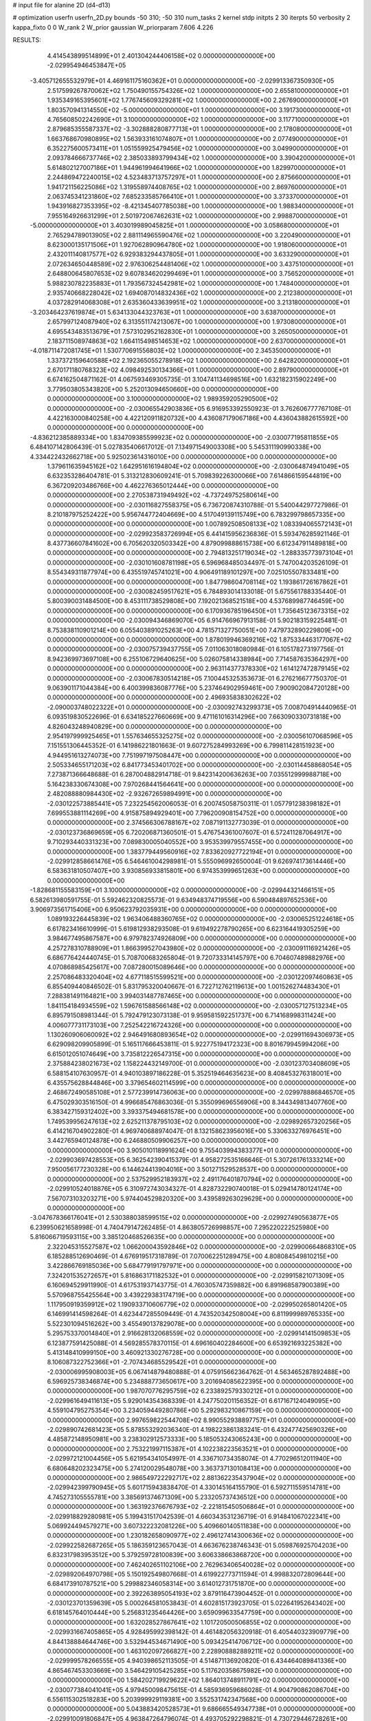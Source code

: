 # input file for alanine 2D (d4-d13)

# optimization
userfn       userfn_2D.py
bounds       -50 310; -50 310
num_tasks    2
kernel       stdp
initpts      2 30
iterpts      50
verbosity    2
kappa_fixto  0 0
W_rank       2
W_prior      gaussian
W_priorparam 7.606 4.226



RESULTS:
  4.414543899514899E+01  2.401304244406158E+02  0.000000000000000E+00      -2.029954946453847E+05
 -3.405712655532979E+01  4.469161175160362E+01  0.000000000000000E+00      -2.029913367350930E+05
  2.517599267870062E+02  1.750490155754326E+02  1.000000000000000E+00       2.655810000000000E+01
  1.935349165395601E+02  1.776745609329281E+02  1.000000000000000E+00       2.267690000000000E+01
  1.803570941314550E+02 -5.000000000000000E+01  1.000000000000000E+00       3.191730000000000E+01
  4.765608502242690E+01  3.100000000000000E+02  1.000000000000000E+00       3.117710000000000E+01
  2.879685355587337E+02 -3.302888280877713E+01  1.000000000000000E+00       2.178080000000000E+01
  1.663768670980895E+02  1.563933161074807E+01  1.000000000000000E+00       2.077490000000000E+01
  6.352275600573411E+01  1.051559925479456E+02  1.000000000000000E+00       3.049900000000000E+01
  2.093784666737746E+02  2.385033893799434E+02  1.000000000000000E+00       3.390420000000000E+01
  5.614802127007186E+01  1.944961994641966E+02  1.000000000000000E+00       1.829970000000000E+01
  2.244869472240015E+02  4.523483713757297E+01  1.000000000000000E+00       2.875660000000000E+01
  1.941721156225086E+02  1.319558974408765E+02  1.000000000000000E+00       2.869760000000000E+01
  2.063745341231860E+02  7.685233585766410E+01  1.000000000000000E+00       3.373370000000000E+01
  1.943916827353395E+02 -8.421345407785038E+00  1.000000000000000E+00       1.988340000000000E+01
  7.955164926631299E+01  2.501972067462631E+02  1.000000000000000E+00       2.998870000000000E+01
 -5.000000000000000E+01  3.403019989045825E+01  1.000000000000000E+00       3.058680000000000E+01
  2.765294789013905E+02  2.881114965590476E+02  1.000000000000000E+00       3.220490000000000E+01
  8.623000135171506E+01  1.927062890964780E+02  1.000000000000000E+00       1.918060000000000E+01
  2.432011140817577E+02  6.929383294437805E+01  1.000000000000000E+00       3.633290000000000E+01
  2.072634650448589E+02  2.976306254481406E+02  1.000000000000000E+00       3.437510000000000E+01
  2.648800645807653E+02  9.607834620299469E+01  1.000000000000000E+00       3.756520000000000E+01
  5.988230782235883E+01  1.793567324542981E+02  1.000000000000000E+00       1.748400000000000E+01
  2.935740668228042E+02  1.694087014832436E+02  1.000000000000000E+00       2.212380000000000E+01
  4.037282914068308E+01  2.635360433639951E+02  1.000000000000000E+00       3.213180000000000E+01
 -3.203464237619874E+01  5.634133044323763E+01  1.000000000000000E+00       3.638700000000000E+01
  2.657997124087940E+02  6.313551174213067E+00  1.000000000000000E+00       1.973080000000000E+01
  4.695543483513679E+01  7.573102952162830E+01  1.000000000000000E+00       3.265050000000000E+01
  2.183711508974863E+02  1.664115498514653E+02  1.000000000000000E+00       2.637000000000000E+01
 -4.018711472081745E+01  1.530770691556803E+02  1.000000000000000E+00       2.345350000000000E+01
  1.337372159640588E+02  2.192365055278918E+02  1.000000000000000E+00       2.642820000000000E+01
  2.670171180768323E+02  4.098492530134366E+01  1.000000000000000E+00       2.897900000000000E+01       6.674162504871162E-01  4.067593469305735E-01       3.104741134698516E+00  1.632182315902249E+00  3.779503805343820E+00  5.252013094650660E+00  0.000000000000000E+00  0.000000000000000E+00
  3.100000000000000E+02  1.989359205290500E+02  0.000000000000000E+00      -2.030065542903836E+05       6.916953392550923E-01  3.762606777767108E-01       4.422163000840258E+00  4.422120911820732E+00  4.436087179067186E+00  4.436043882615592E+00  0.000000000000000E+00  0.000000000000000E+00
 -4.836212385889334E+00  1.834709385599923E+02  0.000000000000000E+00      -2.030077195811855E+05       6.484107142806439E-01  5.027835406617012E-01       7.134971549003308E+00  5.545311190990338E+00  4.334422432662718E+00  5.925023614316010E+00  0.000000000000000E+00  0.000000000000000E+00
  1.379611635945162E+02  1.642951616194804E+02  0.000000000000000E+00      -2.030064874941049E+05       6.632353286404781E-01  5.313212830609241E-01       5.709839226300066E+00  7.614866159544819E+00  6.367209203486766E+00  4.462276365012444E+00  0.000000000000000E+00  0.000000000000000E+00
  2.270538731949492E+02 -4.737249752580614E+00  0.000000000000000E+00      -2.030116827558375E+05       6.736720874310788E-01  5.540044297727986E-01       8.210187975252422E+00  5.956744772404669E+00  4.517049139115749E+00  6.783299798657335E+00  0.000000000000000E+00  0.000000000000000E+00
  1.007892508508133E+02  1.083394065572143E+01  0.000000000000000E+00      -2.029923583726994E+05       6.441415956236836E-01  5.593476285921146E-01       8.437736607841602E+00  6.705620320503342E+00  4.879099888615738E+00  6.612347911489818E+00  0.000000000000000E+00  0.000000000000000E+00
  2.794813251719034E+02 -1.288335773973104E+01  0.000000000000000E+00      -2.030101608781198E+05       6.596968485034497E-01  5.747004203526109E-01       8.554349311877974E+00  6.435519745741021E+00  4.906491189101297E+00  7.025105507833481E+00  0.000000000000000E+00  0.000000000000000E+00
  1.847798604708114E+02  1.193861726167862E+01  0.000000000000000E+00      -2.030082459517621E+05       6.784893014133018E-01  5.675561788335440E-01       5.800390031484500E+00  8.453111738529808E+00  7.192021368521518E+00  4.537689987746459E+00  0.000000000000000E+00  0.000000000000000E+00
  6.170936785196450E+01  1.735645123673315E+02  0.000000000000000E+00      -2.030094346869070E+05       6.914766967913158E-01  5.902183159225481E-01       8.753838110901214E+00  6.055403891025263E+00  4.781571327750051E+00  7.479732890229809E+00  0.000000000000000E+00  0.000000000000000E+00
  1.878019946369216E+02  1.875334463177067E+02  0.000000000000000E+00      -2.030075739437755E+05       7.011063018080984E-01  6.105178273197756E-01       8.942369973697108E+00  6.255106729640625E+00  5.026075814338984E+00  7.714587635364297E+00  0.000000000000000E+00  0.000000000000000E+00
  2.963114377378330E+02  1.614127472879145E+02  0.000000000000000E+00      -2.030067830514218E+05       7.100445325353673E-01  6.276216677750370E-01       9.063901171044384E+00  6.400399836087776E+00  5.237464902959461E+00  7.900902084720128E+00  0.000000000000000E+00  0.000000000000000E+00
  2.496935838302622E+02 -2.090003748022322E+01  0.000000000000000E+00      -2.030092743299373E+05       7.008704914440965E-01  6.093519830522696E-01       6.634185227660669E+00  9.471161016314296E+00  7.663090330731818E+00  4.826043248940829E+00  0.000000000000000E+00  0.000000000000000E+00
  2.954197999925465E+01  1.557634655325275E+02  0.000000000000000E+00      -2.030056107068596E+05       7.151551306445352E-01  6.141986221801663E-01       9.607275284993269E+00  6.799811428151923E+00  4.944951613274073E+00  7.751997197508447E+00  0.000000000000000E+00  0.000000000000000E+00
  2.505334655171203E+02  6.841773453401702E+00  0.000000000000000E+00      -2.030114458868054E+05       7.273871366648688E-01  6.287004882914718E-01       9.842314200636263E+00  7.035512999988718E+00  5.164238330674308E+00  7.970268441564641E+00  0.000000000000000E+00  0.000000000000000E+00
  2.482088880984430E+02 -2.932672659894991E+00  0.000000000000000E+00      -2.030122573885441E+05       7.232254562006053E-01  6.200745058750311E-01       1.057791238398182E+01  7.699553881114269E+00  4.915875894929401E+00  7.796200908154752E+00  0.000000000000000E+00  0.000000000000000E+00
  2.374566306788167E+02  7.087191132773039E-01  0.000000000000000E+00      -2.030123736869659E+05       6.720206871360501E-01  5.476754361007607E-01       6.572411287064917E+00  9.710293440331323E+00  7.089830005040552E+00  3.953539979557455E+00  0.000000000000000E+00  0.000000000000000E+00
  1.383779449560916E+02  7.833620927722194E+01  0.000000000000000E+00      -2.029912858661476E+05       6.546461004298981E-01  5.555096992650004E-01       9.626974173614446E+00  6.583631810507407E+00  3.930856933815801E+00  6.974353999651263E+00  0.000000000000000E+00  0.000000000000000E+00
 -1.828681155583159E+01  3.100000000000000E+02  0.000000000000000E+00      -2.029944321466151E+05       6.582613980591755E-01  5.592462320825573E-01       9.634948374719556E+00  6.590484897652536E+00  3.906973561715406E+00  6.950623792035931E+00  0.000000000000000E+00  0.000000000000000E+00
  1.089193226445839E+02  1.963406488360765E+02  0.000000000000000E+00      -2.030065251224618E+05       6.617823416610999E-01  5.619812938293508E-01       9.619492278790265E+00  6.623164419305259E+00  3.984677495867587E+00  6.979782374926809E+00  0.000000000000000E+00  0.000000000000000E+00
  4.257278310788909E+01  1.866399527043980E+02  0.000000000000000E+00      -2.030091116921426E+05       6.686776424440745E-01  5.708700683265804E-01       9.720733314145797E+00  6.704607489882976E+00  4.070868985425617E+00  7.087280015089646E+00  0.000000000000000E+00  0.000000000000000E+00
  2.257086483320404E+02  4.677118515599521E+00  0.000000000000000E+00      -2.030122097460863E+05       6.855409440846502E-01  5.831795320040667E-01       6.722712762119613E+00  1.001526274483430E+01  7.288381491164821E+00  3.994031487787465E+00  0.000000000000000E+00  0.000000000000000E+00
  1.841154184934559E+02  1.596761588566148E+02  0.000000000000000E+00      -2.030057127513234E+05       6.895791508981344E-01  5.792479123073138E-01       9.959581592251737E+00  6.714168998311424E+00  4.006077731173103E+00  7.252542216724326E+00  0.000000000000000E+00  0.000000000000000E+00
  1.130260906060092E+02  2.946491680893654E+02  0.000000000000000E+00      -2.029911694306973E+05       6.629098209905899E-01  5.165117666453811E-01       5.922775194172323E+00  8.801679945994206E+00  6.615012051074649E+00  3.735812226547315E+00  0.000000000000000E+00  0.000000000000000E+00
  2.375884238021673E+02  1.158224432149700E-01  0.000000000000000E+00      -2.030123703408609E+05       6.588154107630957E-01  4.940103897186228E-01       5.352519464635623E+00  8.408453276318001E+00  6.435575628844846E+00  3.379654602114599E+00  0.000000000000000E+00  0.000000000000000E+00
  2.468672490585108E+01  2.577239914736063E+00  0.000000000000000E+00      -2.029978886846570E+05       6.475029303516150E-01  4.996685476863036E-01       5.355099696556906E+00  8.344349813407760E+00  6.383427159312402E+00  3.393375494681578E+00  0.000000000000000E+00  0.000000000000000E+00
  1.749539956247613E+02  2.625211378795103E+02  0.000000000000000E+00      -2.029892657320256E+05       6.414216704902280E-01  4.969740688974047E-01       8.132158623956016E+00  5.330633276976451E+00  3.442765940124878E+00  6.246880509906257E+00  0.000000000000000E+00  0.000000000000000E+00
  3.905010118991624E+00  9.755403994383377E+01  0.000000000000000E+00      -2.029903697428553E+05       6.362542390415379E-01  4.958272535166646E-01       5.307261761333214E+00  7.950056177230328E+00  6.144624413904016E+00  3.501271529528537E+00  0.000000000000000E+00  0.000000000000000E+00
  2.537529952183937E+02  2.491176401870794E+02  0.000000000000000E+00      -2.029910524018876E+05       6.310972743034327E-01  4.828732290740018E-01       5.029414780124174E+00  7.567073103203271E+00  5.974404529820320E+00  3.439589263029629E+00  0.000000000000000E+00  0.000000000000000E+00
 -3.047678366176041E+01  2.530388038599515E+02  0.000000000000000E+00      -2.029927490563877E+05       6.239950621658998E-01  4.740479147262485E-01       4.863805726998857E+00  7.295220222525980E+00  5.816066719593115E+00  3.385120468526635E+00  0.000000000000000E+00  0.000000000000000E+00
  2.322045315527587E+02  1.066200043592846E+02  0.000000000000000E+00      -2.029900664868310E+05       6.185288512690469E-01  4.676919517318789E-01       7.070062251289475E+00  4.808084549810215E+00  3.422866769185036E+00  5.684779191797971E+00  0.000000000000000E+00  0.000000000000000E+00
  7.324201535272657E+01  5.816863171182532E+01  0.000000000000000E+00      -2.029915821071309E+05       6.160694529911990E-01  4.617531937143775E-01       4.760305747359882E+00  6.891968587900389E+00  5.570968755425564E+00  3.439229383174719E+00  0.000000000000000E+00  0.000000000000000E+00
  1.117950919359912E+02  1.190933710606779E+02  0.000000000000000E+00      -2.029950265801420E+05       6.146991414598264E-01  4.623447285509449E-01       4.743520342508004E+00  6.811999989765335E+00  5.522301094516262E+00  3.455490137829078E+00  0.000000000000000E+00  0.000000000000000E+00
  5.295753370014840E+01  2.916628132068559E+02  0.000000000000000E+00      -2.029914141509853E+05       6.123877591425088E-01  4.569285578370115E-01       4.696160402284600E+00  6.653921693225382E+00  5.413148410999150E+00  3.460921330276728E+00  0.000000000000000E+00  0.000000000000000E+00
  8.106087322752366E+01 -2.707434685529542E+01  0.000000000000000E+00      -2.030006995908003E+05       6.067414879480888E-01  4.075915662364762E-01       4.563465287892488E+00  6.596925738346874E+00  5.234888773650617E+00  3.201694085622395E+00  0.000000000000000E+00  0.000000000000000E+00
  1.987070776295759E+02  6.233892579330212E+01  0.000000000000000E+00      -2.029961649411613E+05       5.929014354368339E-01  4.247750201156352E-01       6.617167124049095E+00  4.559104795275354E+00  3.234059449280786E+00  5.292983210867159E+00  0.000000000000000E+00  0.000000000000000E+00
  2.997659822544708E+02  8.990552938897757E+01  0.000000000000000E+00      -2.029890742681423E+05       5.878553292036340E-01  4.198223861383241E-01       6.432477425690326E+00  4.485872148950981E+00  3.238302912573333E+00  5.185053243065243E+00  0.000000000000000E+00  0.000000000000000E+00
  2.753221997115387E+01  4.102238223563521E+01  0.000000000000000E+00      -2.029972121004456E+05       5.621954341054997E-01  4.336710734358074E-01       4.770296512011940E+00  6.680648202323475E+00  5.274120029548078E+00  3.363737130108413E+00  0.000000000000000E+00  0.000000000000000E+00
  2.986549722292717E+02  2.881362235437904E+02  0.000000000000000E+00      -2.029942399790945E+05       5.601715943838470E-01  4.330145164155790E-01       6.592711559514781E+00  4.745273105555781E+00  3.385691374671309E+00  5.233205737436512E+00  0.000000000000000E+00  0.000000000000000E+00
  1.363192376676793E+02 -2.221815450506864E+01  0.000000000000000E+00      -2.029918829280981E+05       5.199431517042539E-01  4.660343531236719E-01       6.914841067022341E+00  5.069924494579271E+00  3.607322232081226E+00  5.409660140511838E+00  0.000000000000000E+00  0.000000000000000E+00
  1.230182658090977E+02  2.496127414300636E+02  0.000000000000000E+00      -2.029922582687265E+05       5.186359123657043E-01  4.663676238746343E-01       5.059876925704203E+00  6.832317983953512E+00  5.379259728100839E+00  3.606338663868720E+00  0.000000000000000E+00  0.000000000000000E+00
  7.462402651102106E+00  2.762963406540028E+02  0.000000000000000E+00      -2.029892064970798E+05       5.150192549807668E-01  4.619922773711594E-01       4.998832072809644E+00  6.684173910787521E+00  5.299882346058314E+00  3.614012731751870E+00  0.000000000000000E+00  0.000000000000000E+00
  2.392263895054193E+02  3.879116473904452E-01  0.000000000000000E+00      -2.030123701359639E+05       5.000264581053843E-01  4.602815173923705E-01       5.022641952643402E+00  6.618145764010444E+00  5.256831235464426E+00  3.659099633547759E+00  0.000000000000000E+00  0.000000000000000E+00
  1.632028527867641E+02  1.101720500506855E+02  0.000000000000000E+00      -2.029931667405865E+05       4.928495992398142E-01  4.461482056320918E-01       6.405440323909779E+00  4.844138884644746E+00  3.532944534671490E+00  5.093425414706712E+00  0.000000000000000E+00  0.000000000000000E+00
  1.463102097266827E+00  2.228908882889211E+02  0.000000000000000E+00      -2.029999578266555E+05       4.940398652113505E-01  4.514871136920820E-01       6.434464089841336E+00  4.865467453303669E+00  3.546429105425285E+00  5.117620358675982E+00  0.000000000000000E+00  0.000000000000000E+00
  1.584202719929622E+02  1.864013748911791E+02  0.000000000000000E+00      -2.030077384041041E+05       4.979450098475615E-01  4.585936959686028E-01       4.904790862086704E+00  6.556115302518283E+00  5.203999929119381E+00  3.552531742347568E+00  0.000000000000000E+00  0.000000000000000E+00
  5.043883420528573E+01  9.686665549347738E+01  0.000000000000000E+00      -2.029910091806847E+05       4.963847264796074E-01  4.493705292298821E-01       4.730729446728261E+00  6.463361393125665E+00  5.073636467201759E+00  3.341577841903721E+00  0.000000000000000E+00  0.000000000000000E+00
  5.988783207225054E+01  1.458843864419076E+01  0.000000000000000E+00      -2.030024315272006E+05       4.805895647815527E-01  4.735213364173589E-01       6.818339455363862E+00  5.137793973766705E+00  3.650946422854746E+00  5.333585463502134E+00  0.000000000000000E+00  0.000000000000000E+00
  2.403469050772131E+02  2.064398197816964E+02  0.000000000000000E+00      -2.030028897163164E+05       4.838900173346591E-01  4.791620950007494E-01       5.186878195248970E+00  6.931822985537080E+00  5.433041535011858E+00  3.688280519531725E+00  0.000000000000000E+00  0.000000000000000E+00
  2.234119459610478E+02  2.744839880579040E+02  0.000000000000000E+00      -2.029884397363562E+05       4.823659891806158E-01  4.744653806241184E-01       5.120104567305747E+00  6.803643334876658E+00  5.381997547914184E+00  3.692002269601715E+00  0.000000000000000E+00  0.000000000000000E+00
  2.531954611452881E+02  1.455550079605544E+02  0.000000000000000E+00      -2.030010624783504E+05       4.886717580477762E-01  4.875493849999287E-01       7.001855068006576E+00  5.076637587624064E+00  3.600642095326597E+00  5.525690467700024E+00  0.000000000000000E+00  0.000000000000000E+00
 -1.780744482053007E+01  4.668146016427888E+00  0.000000000000000E+00      -2.029912261459522E+05       4.956222019404958E-01  4.545756920965944E-01       6.808273359838636E+00  4.863822501671455E+00  3.412164995116843E+00  5.356595369604743E+00  0.000000000000000E+00  0.000000000000000E+00